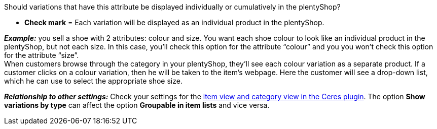 Should variations that have this attribute be displayed individually or cumulatively in the plentyShop?

* *Check mark* = Each variation will be displayed as an individual product in the plentyShop.

*_Example:_* you sell a shoe with 2 attributes: colour and size. You want each shoe colour to look like an individual product in the plentyShop, but not each size. In this case, you’ll check this option for the attribute “colour” and you you won’t check this option for the attribute “size”. +
When customers browse through the category in your plentyShop, they’ll see each colour variation as a separate product. If a customer clicks on a colour variation, then he will be taken to the item’s webpage. Here the customer will see a drop-down list, which he can use to select the appropriate shoe size.

*_Relationship to other settings:_* Check your settings for the <<online-store/setting-up-ceres#90, item view and category view in the Ceres plugin>>. The option *Show variations by type* can affect the option *Groupable in item lists* and vice versa.
